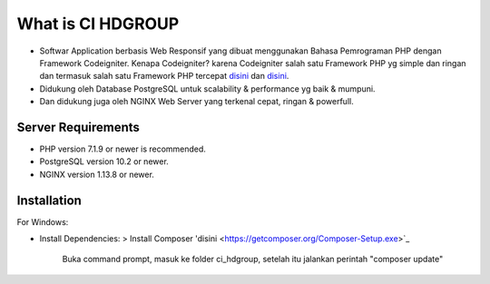 ###################
What is CI HDGROUP
###################

-  Softwar Application berbasis Web Responsif yang dibuat menggunakan Bahasa Pemrograman PHP dengan Framework Codeigniter. Kenapa Codeigniter? karena Codeigniter salah satu Framework PHP yg simple dan ringan dan termasuk salah satu Framework PHP tercepat `disini <https://www.nixsolutions.com/blog/comparative-testing-php-frameworks/>`_ dan `disini <https://github.com/kenjis/php-framework-benchmark>`_.   

-  Didukung oleh Database PostgreSQL untuk scalability & performance yg baik & mumpuni. 
-  Dan didukung juga oleh NGINX Web Server yang terkenal cepat, ringan & powerfull.  

*******************
Server Requirements
*******************

- PHP version 7.1.9 or newer is recommended.
- PostgreSQL version 10.2 or newer.
- NGINX version 1.13.8 or newer.

************
Installation
************

For Windows:

- Install Dependencies: 
  > Install Composer 'disini <https://getcomposer.org/Composer-Setup.exe>`_
    Buka command prompt, masuk ke folder ci_hdgroup, setelah itu jalankan perintah "composer update"

